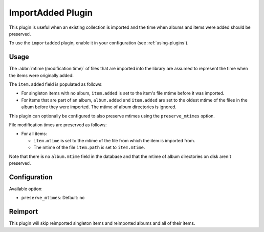 ImportAdded Plugin
==================

This plugin is useful when an existing collection is imported
and the time when albums and items were added should be preserved.

To use the ``importadded`` plugin, enable it in your configuration (see
:ref:`using-plugins`).

Usage
-----

The :abbr:`mtime (modification time)` of files that are imported into the
library are assumed to represent the time when the items were originally
added.

The ``item.added`` field is populated as follows:

* For singleton items with no album, ``item.added`` is set to the item's file
  mtime before it was imported.
* For items that are part of an album, ``album.added`` and ``item.added`` are
  set to the oldest mtime of the files in the album before they were imported.
  The mtime of album directories is ignored.

This plugin can optionally be configured to also preserve mtimes using the
``preserve_mtimes`` option.

File modification times are preserved as follows:

* For all items:

  * ``item.mtime`` is set to the mtime of the file
    from which the item is imported from.
  * The mtime of the file ``item.path`` is set to ``item.mtime``.

Note that there is no ``album.mtime`` field in the database and that the mtime
of album directories on disk aren't preserved.

Configuration
-------------

Available option:

- ``preserve_mtimes``: Default: ``no``

Reimport
--------

This plugin will skip reimported singleton items and reimported albums and all
of their items.
